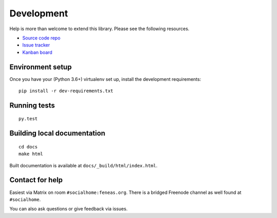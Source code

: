 Development
===========

Help is more than welcome to extend this library. Please see the following resources.

* `Source code repo <https://git.feneas.org/jaywink/federation>`_
* `Issue tracker <https://git.feneas.org/jaywink/federation/issues>`_
* `Kanban board <https://git.feneas.org/jaywink/federation/boards>`_

Environment setup
-----------------

Once you have your (Python 3.6+) virtualenv set up, install the development requirements::

   pip install -r dev-requirements.txt

Running tests
-------------

::

   py.test

Building local documentation
----------------------------

::

   cd docs
   make html

Built documentation is available at ``docs/_build/html/index.html``.

Contact for help
----------------

Easiest via Matrix on room ``#socialhome:feneas.org``. There is a bridged
Freenode channel as well found at ``#socialhome``.

You can also ask questions or give feedback via issues.
